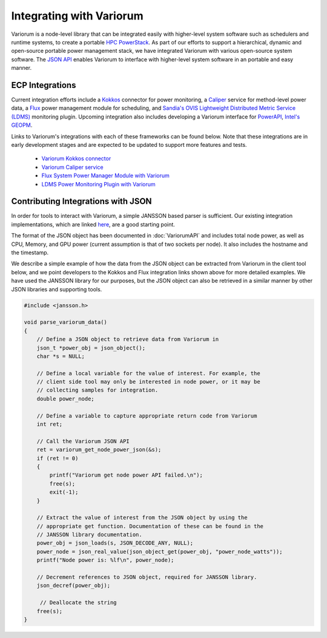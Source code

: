 ..
   # Copyright 2019-2022 Lawrence Livermore National Security, LLC and other
   # Variorum Project Developers. See the top-level LICENSE file for details.
   #
   # SPDX-License-Identifier: MIT

###########################
 Integrating with Variorum
###########################

Variorum is a node-level library that can be integrated easily with higher-level
system software such as schedulers and runtime systems, to create a portable
`HPC PowerStack <https://variorum.readthedocs.io/en/latest/PowerStack.html>`_.
As part of our efforts to support a hierarchical, dynamic and open-source
portable power management stack, we have integrated Variorum with various
open-source system software. The `JSON API
<https://variorum.readthedocs.io/en/latest/VariorumAPI.html#json-api>`_ enables
Variorum to interface with higher-level system software in an portable and easy
manner.

******************
 ECP Integrations
******************

Current integration efforts include a `Kokkos <https://kokkos.org>`_ connector
for power monitoring, a `Caliper <https://software.llnl.gov/Caliper/>`_ service
for method-level power data, a `Flux <http://flux-framework.org>`_ power
management module for scheduling, and `Sandia's OVIS Lightweight Distributed
Metric Service (LDMS) <https://github.com/ovis-hpc/ovis-wiki/wiki>`_ monitoring
plugin. Upcoming integration also includes developing a Variorum interface for
`PowerAPI <https://pwrapi.github.io>`_, `Intel's GEOPM
<https://geopm.github.io>`_.

Links to Variorum's integrations with each of these frameworks can be found
below. Note that these integrations are in early development stages and are
expected to be updated to support more features and tests.

   -  `Variorum Kokkos connector
      <https://github.com/kokkos/kokkos-tools/tree/develop/profiling/variorum-connector>`_
   -  `Variorum Caliper service
      <https://github.com/LLNL/Caliper/tree/master/src/services/variorum>`_
   -  `Flux System Power Manager Module with Variorum
      <https://github.com/flux-framework/flux-power-mgr>`_
   -  `LDMS Power Monitoring Plugin with Variorum
      <https://github.com/ovis-hpc/ovis/tree/OVIS-4/ldms/src/contrib/sampler>`_

*************************************
 Contributing Integrations with JSON
*************************************

In order for tools to interact with Variorum, a simple JANSSON based parser is
sufficient. Our existing integration implementations, which are linked `here
<https://variorum.readthedocs.io/en/latest/VariorumTools.html#ecp-integrations>`_,
are a good starting point.

The format of the JSON object has been documented in :doc:`VariorumAPI` and
includes total node power, as well as CPU, Memory, and GPU power (current
assumption is that of two sockets per node). It also includes the hostname and
the timestamp.

We describe a simple example of how the data from the JSON object can be
extracted from Variorum in the client tool below, and we point developers to the
Kokkos and Flux integration links shown above for more detailed examples. We
have used the JANSSON library for our purposes, but the JSON object can also be
retrieved in a similar manner by other JSON libraries and supporting tools.

.. code:: c

   #include <jansson.h>

   void parse_variorum_data()
   {
       // Define a JSON object to retrieve data from Variorum in
       json_t *power_obj = json_object();
       char *s = NULL;

       // Define a local variable for the value of interest. For example, the
       // client side tool may only be interested in node power, or it may be
       // collecting samples for integration.
       double power_node;

       // Define a variable to capture appropriate return code from Variorum
       int ret;

       // Call the Variorum JSON API
       ret = variorum_get_node_power_json(&s);
       if (ret != 0)
       {
           printf("Variorum get node power API failed.\n");
           free(s);
           exit(-1);
       }

       // Extract the value of interest from the JSON object by using the
       // appropriate get function. Documentation of these can be found in the
       // JANSSON library documentation.
       power_obj = json_loads(s, JSON_DECODE_ANY, NULL);
       power_node = json_real_value(json_object_get(power_obj, "power_node_watts"));
       printf("Node power is: %lf\n", power_node);

       // Decrement references to JSON object, required for JANSSON library.
       json_decref(power_obj);

        // Deallocate the string
       free(s);
   }
